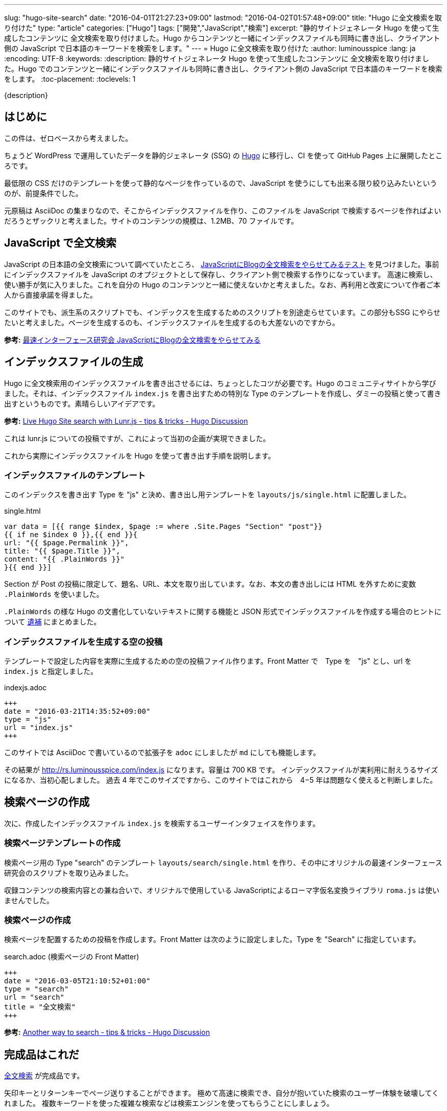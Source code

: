 ---
slug: "hugo-site-search"
date: "2016-04-01T21:27:23+09:00"
lastmod: "2016-04-02T01:57:48+09:00"
title: "Hugo に全文検索を取り付けた"
type: "article"
categories: ["Hugo"]
tags: ["開発","JavaScript","検索"]
excerpt: "静的サイトジェネレータ Hugo を使って生成したコンテンツに 全文検索を取り付けました。Hugo からコンテンツと一緒にインデックスファイルも同時に書き出し、クライアント側の JavaScript で日本語のキーワードを検索をします。"
---
= Hugo に全文検索を取り付けた
:author: luminousspice
:lang: ja
:encoding: UTF-8
:keywords:
:description: 静的サイトジェネレータ Hugo を使って生成したコンテンツに 全文検索を取り付けました。Hugo でのコンテンツと一緒にインデックスファイルも同時に書き出し、クライアント側の JavaScript で日本語のキーワードを検索をします。
:toc-placement:
:toclevels: 1

////
http://rs.luminousspice.com/hugo-site-search/
////

{description}

toc::[]

== はじめに

この件は、ゼロベースから考えました。

ちょうど WordPress で運用していたデータを静的ジェネレータ (SSG) の http://gohugo.io[Hugo] に移行し、CI を使って GitHub Pages 上に展開したところです。

最低限の CSS だけのテンプレートを使って静的なページを作っているので、JavaScript を使うにしても出来る限り絞り込みたいというのが、前提条件でした。

元原稿は AsciiDoc の集まりなので、そこからインデックスファイルを作り、このファイルを JavaScript で検索するページを作ればよいだろうとザックリと考えました。サイトのコンテンツの規模は、1.2MB、70 ファイルです。

== JavaScript で全文検索

JavaScript の日本語の全文検索について調べていたところ、 http://la.ma.la/search.html[JavaScriptにBlogの全文検索をやらせてみるテスト] を見つけました。事前にインデックスファイルを JavaScript のオプジェクトとして保存し、クライアント側で検索する作りになっています。
高速に検索し、使い勝手が気に入りました。これを自分の Hugo のコンテンツと一緒に使えないかと考えました。なお、再利用と改変について作者ご本人から直接承諾を得ました。

このサイトでも、派生系のスクリプトでも、インデックスを生成するためのスクリプトを別途走らせています。この部分もSSG にやらせたいと考えました。ページを生成するのも、インデックスファイルを生成するのも大差ないのですから。

*参考:* http://la.ma.la/blog/diary_200506252348.htm[最速インターフェース研究会 JavaScriptにBlogの全文検索をやらせてみる]

== インデックスファイルの生成

Hugo に全文検索用のインデックスファイルを書き出させるには、ちょっとしたコツが必要です。Hugo のコミュニティサイトから学びました。それは、インデックスファイル `index.js` を書き出すための特別な Type のテンプレートを作成し、ダミーの投稿と使って書き出すというものです。素晴らしいアイデアです。

*参考:* https://discuss.gohugo.io/t/live-hugo-site-search-with-lunr-js/2857[Live Hugo Site search with Lunr.js - tips &amp; tricks - Hugo Discussion]

これは lunr.js についての投稿ですが、これによって当初の企画が実現できました。 

これから実際にインデックスファイルを Hugo を使って書き出す手順を説明します。

=== インデックスファイルのテンプレート

このインデックスを書き出す Type を "js" と決め、書き出し用テンプレートを `layouts/js/single.html` に配置しました。

.single.html
[source, javascript]
----
var data = [{{ range $index, $page := where .Site.Pages "Section" "post"}}
{{ if ne $index 0 }},{{ end }}{
url: "{{ $page.Permalink }}",
title: "{{ $page.Title }}",
content: "{{ .PlainWords }}"
}{{ end }}]
----

Section が Post の投稿に限定して、題名、URL、本文を取り出しています。なお、本文の書き出しには HTML を外すために変数 `.PlainWords` を使いました。

`.PlainWords` の様な Hugo の文書化していないテキストに関する機能と JSON 形式でインデックスファイルを作成する場合のヒントについて +++<a href="/hugo-site-search/#appendix">遺補</a>+++ にまとめました。

=== インデックスファイルを生成する空の投稿

テンプレートで設定した内容を実際に生成するための空の投稿ファイル作ります。Front Matter で　Type を　"js" とし、url を `index.js` と指定しました。

.indexjs.adoc
[source, toml]
----
+++
date = "2016-03-21T14:35:52+09:00"
type = "js"
url = "index.js"
+++
----

このサイトでは AsciiDoc で書いているので拡張子を `adoc` にしましたが `md` にしても機能します。

その結果が http://rs.luminousspice.com/index.js になります。容量は 700 KB です。
インデックスファイルが実利用に耐えうるサイズになるか、当初心配しました。
過去 4 年でこのサイズですから、このサイトではこれから　4−5 年は問題なく使えると判断しました。

== 検索ページの作成

次に、作成したインデックスファイル `index.js` を検索するユーザーインタフェイスを作ります。

=== 検索ページテンプレートの作成

検索ページ用の Type "search" のテンプレート `layouts/search/single.html` を作り、その中にオリジナルの最速インターフェース研究会のスクリプトを取り込みました。

収録コンテンツの検索内容との兼ね合いで、オリジナルで使用している JavaScriptによるローマ字仮名変換ライブラリ `roma.js` は使いませんでした。

=== 検索ページの作成

検索ページを配置するための投稿を作成します。Front Matter は次のように設定しました。Type を "Search" に指定しています。

.search.adoc (検索ページの Front Matter)
[source, toml]
----
+++
date = "2016-03-05T21:10:52+01:00"
type = "search"
url = "search"
title = "全文検索"
+++
----

*参考:* https://discuss.gohugo.io/t/another-way-to-search/1736[Another way to search - tips & tricks - Hugo Discussion]

== 完成品はこれだ

http://rs.luminousspice.com/search/[全文検索] が完成品です。

矢印キーとリターンキーでページ送りすることができます。
極めて高速に検索でき、自分が抱いていた検索のユーザー体験を破壊してくれました。
複数キーワードを使った複雑な検索などは検索エンジンを使ってもらうことにしましょう。

あまりに便利なので、サイト移行の使ったデータ変換作業の検証に実際に使いました。
検索機能を取り付けるまでに必要な作業はここまでです。

=== このサイトでの変更点

オリジナルからの変更点は次の通りです。

* 検索結果のページ送りに矢印キーの上下を機能するようにした。
* レイアウトデザインをテーマに合わせて調整した。
* サイトの公開形態上、公開日表示を外した。
* コンテンツの内容から、ローマ字かな変換機能を外した。

== 検索結果の調整

初期設定ではインデックスは公開日順に書き出します。つまり検索結果に複数候補がある時は、日付順に表示します。
このサイトのコンテンツは日記やブログではなく、全てのコンテンツを継続的に更新しているので経時的な順序に意味はありません。
そこで、統計情報のアクセス数や検索キーワード元に重み付けしました。アクセス数の九割を占めている収録コンテンツの半数に `.Weight` を使って三段階に重み付けしました。

検索結果は重み付け＞日付の順に表示するように変えました。

*参考:* Hugo ドキュメント https://gohugo.io/templates/list/#ordering-content[Ordering Content]

=== 検索対象の絞り込み

現在は、全文検索の対象は本文のみになっています。当初は検索対象に、タグや概要も含めていました。実際に完成して使ってみると、全文検索というのは検索キーワードが実際のコンテンツの文脈と一緒に表示されることに意味がある (つまり KWIC なんですが) ことを再確認しました。
そこで、タグや概要については全文検索以外の手段で利用できることから除外しました。

== Hugo の検索機能の動向についてのまとめ

Hugo の検索機能について、一般的に使われている方法について簡単にまとめておきましょう。
今回の事例では極力 JavaScript の追加は制限する方針でしたが、特に制約の状況では、もっと簡単に設置できる方法が見つかります。

=== 広く使われている方法

SSG で広く使われている全文検索機能は https://github.com/olivernn/lunr.js[lunr.js] が有名です。専用のプラグインがある SSG もありますが、Hugo の場合は外部のプログラムによって JSON 形式インデックスファイル生成し、検索するのが一般的なようです。

日本語化は、 https://github.com/MihaiValentin/lunr-languages[lunr-languages]を使えばできるらしく、 http://chasen.org/~taku/software/TinySegmenter/[TinySegmenter]
 が同梱されていました。
 
https://www.npmjs.com/package/hugo-lunr[hugo-lunr] を使うと Hugo 用のインデックスファイルを生成してくれます。

=== Hugo での lunr.js 利用事例

lunr.js の事例は Hugo のサポートサイトで見つかります。検索ページの配置の仕方や、インデックスファイルを作り方は、自分の事例でも参考になりました。

* https://discuss.gohugo.io/t/live-hugo-site-search-with-lunr-js/2857[Live Hugo Site search with Lunr.js - tips &amp; tricks - Hugo Discussion]
* https://discuss.gohugo.io/t/another-way-to-search/1736[Another way to search - tips & tricks - Hugo Discussion]
* https://gist.github.com/sebz/efddfc8fdcb6b480f567[hugo + gruntjs + lunrjs = <3 search]

=== 今後有望な DocSearch というサービス

この全文検索の作業が一段落して Hugo のリポジトリをアップデートしたところ、Hugo のドキュメントの検索が　Algolia の http://community.algolia.com/docsearch/[DocSearch] というサービスを変更になっていることに気がつきました。

自分のサイトの URL を登録すると、クローラーがインデックスを作り、スニペッドで UI を提供してくれるようで、日本語もサポート済みとのこと。

具体的な配置方法は、 https://github.com/spf13/hugo/commit/8890885a705699e7541cfd42f150b37c0a7a72a0[8890885] を見ると分かると思います。

既に https://github.com/algolia/algoliasearch-wordpress[WordPress] や https://blog.algolia.com/instant-search-blog-documentation-jekyll-plugin/[Jekyll] のプラグインを提供しているようです。

これまで、自分でやって来た作業を全て肩代わりしてくれるサービスだ。なんてありがたいと思って試しに登録してみたら、このサイトは "documentation site" ではなく、クローラーも完全には正しく処理できないとお断りされました。
代わりに、10,000 Records、100,000 Operations まで無料で使える Hacker プランを勧められました。

[[appendix]]
== 遺補

この作業を行っているうちに見つけた関連項目をまとめます。

[[hugofunction]]
=== Hugo の文書化されていないテキスト機能

Hugo には、いまだ文書化されていないテキストに関する変数や組み込み関数があります。参考までに紹介します。
それぞれの使い方や機能については、GitHub などでコミット内容を確認ください。

.変数
* .Plain https://github.com/spf13/hugo/commit/be5ace1588e54c2b0081d7c8ad57795b67307cde[be5ace1]
* .PlainWords https://github.com/spf13/hugo/commit/f8704c1bf23d22530ff417e0f48ee487a167a0f7[f8704c1]

.関数 (0.16-DEV から)
* plainify https://github.com/spf13/hugo/commit/e5e1bcc271246fa96ea8ffdb6a8bbc879cf296ce[e5e1bcc] 
* jsonify https://github.com/spf13/hugo/commit/435e996c4fd48e9009ffa9f83a19fb55f0777dbd[435e996]

[[indexjson]]
=== JSON 形式でインデックスファイルを作成するには

この記事のアプローチと同じ方法で JSON 形式でインデックファイルを作ることも可能です。実際に XMLHttpRequest で読んで同じように検索できることころまで確認しました。

この場合のポイントは、インデックスファイルを書き出す際に、検索対象の文字列を JSON 形式を満足するようにエスケープすることです。Hugo の新しい組み込み関数 `jsonify` も用意されているのですが、私の事例では全てのコンテンツに対して満足いく結果を出せませんでした。


== まとめ

* Hugo からインデックスファイルを書き出すには独自の Type を作る。
* インデックスファイルのサイズがシステム採用の判断に影響を与える。
* インデックスファイル内の項目順序が検索結果の表示に影響するので調整が必要。 
* Hugo の文書化されていない機能はユーザーコミュニティの類似の事例から見つけやすい。
* Hugo の機能拡張をするなら、最新動向を一度調べた方がよい。

